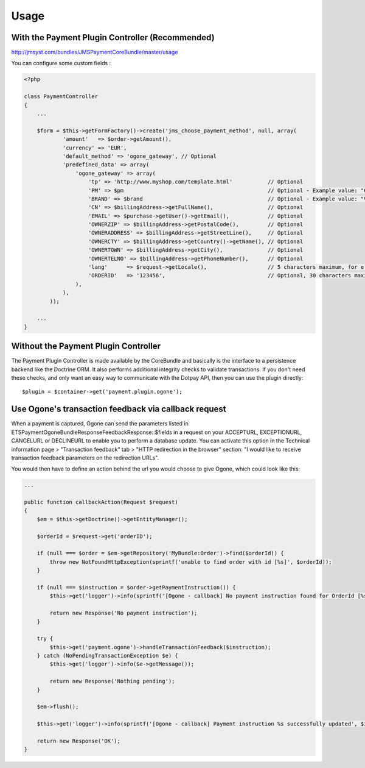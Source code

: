 =====
Usage
=====
With the Payment Plugin Controller (Recommended)
------------------------------------------------
http://jmsyst.com/bundles/JMSPaymentCoreBundle/master/usage

You can configure some custom fields :

.. code-block :: php

    <?php

    class PaymentController
    {
        ...

        $form = $this->getFormFactory()->create('jms_choose_payment_method', null, array(
                'amount'   => $order->getAmount(),
                'currency' => 'EUR',
                'default_method' => 'ogone_gateway', // Optional
                'predefined_data' => array(
                    'ogone_gateway' => array(
                        'tp' => 'http://www.myshop.com/template.html'           // Optional
                        'PM' => $pm                                             // Optional - Example value: "CreditCard" - Note: You can consult the list of PM values on Ogone documentation
                        'BRAND' => $brand                                       // Optional - Example value: "VISA" - Note: If you send the BRAND field without sending a value in the PM field (‘CreditCard’ or ‘Purchasing Card’), the BRAND value will not be taken into account.
                        'CN' => $billingAddress->getFullName(),                 // Optional
                        'EMAIL' => $purchase->getUser()->getEmail(),            // Optional
                        'OWNERZIP' => $billingAddress->getPostalCode(),         // Optional
                        'OWNERADDRESS' => $billingAddress->getStreetLine(),     // Optional
                        'OWNERCTY' => $billingAddress->getCountry()->getName(), // Optional
                        'OWNERTOWN' => $billingAddress->getCity(),              // Optional
                        'OWNERTELNO' => $billingAddress->getPhoneNumber(),      // Optional
                        'lang'      => $request->getLocale(),                   // 5 characters maximum, for e.g: fr_FR
                        'ORDERID'   => '123456',                                // Optional, 30 characters maximum
                    ),
                ),
            ));

        ...
    }

Without the Payment Plugin Controller
-------------------------------------
The Payment Plugin Controller is made available by the CoreBundle and basically is the
interface to a persistence backend like the Doctrine ORM. It also performs additional
integrity checks to validate transactions. If you don't need these checks, and only want
an easy way to communicate with the Dotpay API, then you can use the plugin directly::

    $plugin = $container->get('payment.plugin.ogone');

.. _JMSPaymentCoreBundle: https://github.com/schmittjoh/JMSPaymentCoreBundle/blob/master/Resources/doc/index.rst

Use Ogone's transaction feedback via callback request
-----------------------------------------------------
When a payment is captured, Ogone can send the parameters listed in ETS\Payment\OgoneBundle\Response\FeedbackResponse::$fields
in a request on your ACCEPTURL, EXCEPTIONURL, CANCELURL or DECLINEURL to enable you to perform a database update.
You can activate this option in the Technical information page > "Transaction feedback" tab > "HTTP redirection in the browser" section:
"I would like to receive transaction feedback parameters on the redirection URLs".

You would then have to define an action behind the url you would choose to give Ogone, which could look like this:

.. code-block :: php

    ...

    public function callbackAction(Request $request)
    {
        $em = $this->getDoctrine()->getEntityManager();

        $orderId = $request->get('orderID');

        if (null === $order = $em->getRepository('MyBundle:Order')->find($orderId)) {
            throw new NotFoundHttpException(sprintf('unable to find order with id [%s]', $orderId));
        }

        if (null === $instruction = $order->getPaymentInstruction()) {
            $this->get('logger')->info(sprintf('[Ogone - callback] No payment instruction found for OrderId [%s].', $orderId));

            return new Response('No payment instruction');
        }

        try {
            $this->get('payment.ogone')->handleTransactionFeedback($instruction);
        } catch (NoPendingTransactionException $e) {
            $this->get('logger')->info($e->getMessage());

            return new Response('Nothing pending');
        }

        $em->flush();

        $this->get('logger')->info(sprintf('[Ogone - callback] Payment instruction %s successfully updated', $instruction->getId()));

        return new Response('OK');
    }

